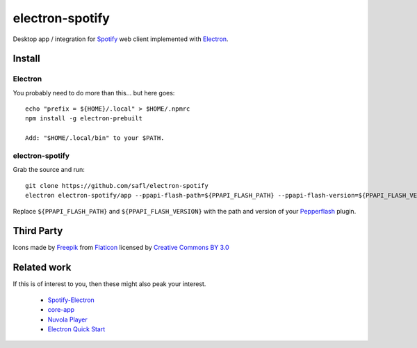 ================
electron-spotify
================

Desktop app / integration for `Spotify <http://www.spotify.com>`_ web client implemented with `Electron <http://electron.atom.io/>`_.

Install
=======

Electron
~~~~~~~~

You probably need to do more than this... but here goes::

  echo "prefix = ${HOME}/.local" > $HOME/.npmrc
  npm install -g electron-prebuilt
  
  Add: "$HOME/.local/bin" to your $PATH.

electron-spotify
~~~~~~~~~~~~~~~~

Grab the source and run::

  git clone https://github.com/safl/electron-spotify
  electron electron-spotify/app --ppapi-flash-path=${PPAPI_FLASH_PATH} --ppapi-flash-version=${PPAPI_FLASH_VERSION}

Replace ``${PPAPI_FLASH_PATH}`` and ``${PPAPI_FLASH_VERSION}`` with the path and version of your `Pepperflash <https://github.com/atom/electron/blob/master/docs/tutorial/using-pepper-flash-plugin.md>`_ plugin.

Third Party
===========

Icons made by `Freepik <http://www.freepik.com>`_ from `Flaticon <http://www.flaticon.com>`_ licensed by `Creative Commons BY 3.0 <http://creativecommons.org/licenses/by/3.0/>`_

Related work
============

If this is of interest to you, then these might also peak your interest.

 * `Spotify-Electron <https://github.com/GyozaGuy/Spotify-Electron>`_
 * `core-app <https://github.com/natael/core-app>`_
 * `Nuvola Player <https://tiliado.eu/nuvolaplayer/>`_
 * `Electron Quick Start <https://github.com/atom/electron/blob/master/docs/tutorial/quick-start.md>`_
